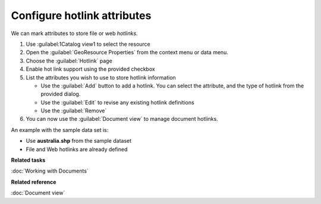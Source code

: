 Configure hotlink attributes
############################

We can mark attributes to store file or web *hotlinks*.

#. Use :guilabel:1Catalog view1 to select the resource
#. Open the :guilabel:`GeoResource Properties` from the context menu or data menu.
#. Choose the :guilabel:`Hotlink` page
#. Enable hot link support using the provided checkbox
#. List the attributes you wish to use to store hotlink information
   
   * Use the :guilabel:`Add` button to add a hotlink. You can select the attribute, and the type
     of hotlink from the provided dialog. 
   * Use the :guilabel:`Edit` to revise any existing hotlink definitions
   * Use the :guilabel:`Remove`
   
#. You can now use the :guilabel:`Document view` to manage document hotlinks.

An example with the sample data set is:

- Use **australia.shp** from the sample dataset
- File and Web hotlinks are already defined

**Related tasks**

:doc:`Working with Documents`

**Related reference**

:doc:`Document view`
